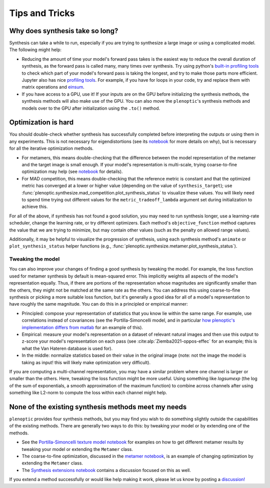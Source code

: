 .. _tips:

Tips and Tricks
***************

Why does synthesis take so long?
================================

Synthesis can take a while to run, especially if you are trying to synthesize a
large image or using a complicated model. The following might help:

- Reducing the amount of time your model's forward pass takes is the easiest way
  to reduce the overall duration of synthesis, as the forward pass is called
  many, many times over synthesis. Try using python's `built-in profiling tools
  <https://docs.python.org/3/library/profile.html>`_ to check which part of your
  model's forward pass is taking the longest, and try to make those parts more
  efficient. Jupyter also has nice `profiling tools
  <https://jakevdp.github.io/PythonDataScienceHandbook/01.07-timing-and-profiling.html>`_.
  For example, if you have for loops in your code, try and replace them with
  matrix operations and `einsum
  <https://pytorch.org/docs/stable/generated/torch.einsum.html>`_.
- If you have access to a GPU, use it! If your inputs are on the GPU before
  initializing the synthesis methods, the synthesis methods will also make use
  of the GPU. You can also move the ``plenoptic``'s synthesis methods and models
  over to the GPU after initialization using the ``.to()`` method.

Optimization is hard
====================

You should double-check whether synthesis has successfully completed before
interpreting the outputs or using them in any experiments. This is not necessary
for eigendistortions (see its `notebook <tutorials/02_Eigendistortions.html>`_
for more details on why), but is necessary for all the iterative optimization
methods.

- For metamers, this means double-checking that the difference between the model
  representation of the metamer and the target image is small enough. If your
  model's representation is multi-scale, trying coarse-to-fine optimization may
  help (see `notebook <tutorials/intro/06_Metamer.html#Coarse-to-fine-optimization>`_
  for details).
- For MAD competition, this means double-checking that the reference metric is
  constant and that the optimized metric has converged at a lower or higher
  value (depending on the value of ``synthesis_target``); use
  :func:`plenoptic.synthesize.mad_competition.plot_synthesis_status` to
  visualize these values. You will likely need to spend time trying out
  different values for the ``metric_tradeoff_lambda`` argument set during
  initialization to achieve this.

For all of the above, if synthesis has not found a good solution, you may need
to run synthesis longer, use a learning-rate scheduler, change the learning
rate, or try different optimizers. Each method's ``objective_function`` method
captures the value that we are trying to minimize, but may contain other values
(such as the penalty on allowed range values).

Additionally, it may be helpful to visualize the progression of synthesis, using
each synthesis method's ``animate`` or ``plot_synthesis_status`` helper
functions (e.g., :func:`plenoptic.synthesize.metamer.plot_synthesis_status`).

Tweaking the model
------------------

You can also improve your changes of finding a good synthesis by tweaking the
model. For example, the loss function used for metamer synthesis by default is
mean-squared error. This implicitly weights all aspects of the model's
representation equally. Thus, if there are portions of the representation whose
magnitudes are significantly smaller than the others, they might not be matched
at the same rate as the others. You can address this using coarse-to-fine
synthesis or picking a more suitable loss function, but it's generally a good
idea for all of a model's representation to have roughly the same magnitude. You
can do this in a principled or empirical manner:

- Principled: compose your representation of statistics that you know lie within
  the same range. For example, use correlations instead of covariances (see the
  Portilla-Simoncelli model, and in particular `how plenoptic's implementation
  differs from matlab
  <tutorials/models/Metamer-Portilla-Simoncelli#7.-Notable-differences-between-Matlab-and-Python-Implementations>`_
  for an example of this).
- Empirical: measure your model's representation on a dataset of relevant
  natural images and then use this output to z-score your model's representation
  on each pass (see :cite:alp:`Ziemba2021-oppos-effec` for an example; this is what the Van Hateren
  database is used for).
- In the middle: normalize statistics based on their value in the original image
  (note: not the image the model is taking as input! this will likely make
  optimization very difficult).

If you are computing a multi-channel representation, you may have a similar
problem where one channel is larger or smaller than the others. Here, tweaking
the loss function might be more useful. Using something like `logsumexp` (the
log of the sum of exponentials, a smooth approximation of the maximum function)
to combine across channels after using something like L2-norm to compute the
loss within each channel might help.

None of the existing synthesis methods meet my needs
====================================================

``plenoptic`` provides four synthesis methods, but you may find you wish to do
something slightly outside the capabilities of the existing methods. There are
generally two ways to do this: by tweaking your model or by extending one of the
methods.

- See the `Portilla-Simoncelli texture model notebook
  <tutorials/Metamer-Portilla-Simoncelli.html>`_ for examples on how to get
  different metamer results by tweaking your model or extending the ``Metamer``
  class.
- The coarse-to-fine optimization, discussed in the `metamer notebook
  <tutorials/06_Metamer.html#Coarse-to-fine-optimization>`_, is an example of
  changing optimization by extending the ``Metamer`` class.
- The `Synthesis extensions notebook <tutorials/Synthesis_extensions.html>`_
  contains a discussion focused on this as well.

If you extend a method successfully or would like help making it work, please
let us know by posting a `discussion!
<https://github.com/plenoptic-org/plenoptic/discussions>`_
